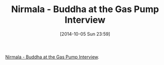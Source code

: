 #+POSTID: 9216
#+DATE: [2014-10-05 Sun 23:59]
#+OPTIONS: toc:nil num:nil todo:nil pri:nil tags:nil ^:nil TeX:nil
#+CATEGORY: Link
#+TAGS: philosophy
#+TITLE: Nirmala - Buddha at the Gas Pump Interview

[[https://www.youtube.com/watch?v=XCcxaIRXc5k][Nirmala - Buddha at the Gas Pump Interview]].



